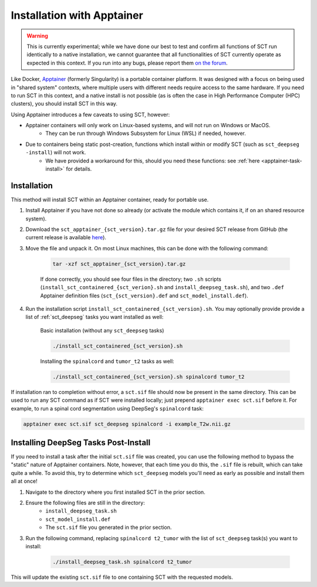 .. _apptainer_installation:

Installation with Apptainer
---------------------------

.. versionadded:: 7.1

.. warning::
    This is currently experimental; while we have done our best to test and confirm all functions of SCT run identically to a native installation, we cannot guarantee that all functionalities of SCT currently operate as expected in this context. If you run into any bugs, please report them `on the forum <https://forum.spinalcordmri.org/c/sct>`__.

Like Docker, `Apptainer <https://apptainer.org/docs/user/main/introduction.html>`__ (formerly Singularity) is a portable container platform. It was designed with a focus on being used in "shared system" contexts, where multiple users with different needs require access to the same hardware. If you need to run SCT in this context, and a native install is not possible (as is often the case in High Performance Computer (HPC) clusters), you should install SCT in this way.

Using Apptainer introduces a few caveats to using SCT, however:

- Apptainer containers will only work on Linux-based systems, and will not run on Windows or MacOS.
    - They can be run through Windows Subsystem for Linux (WSL) if needed, however.
- Due to containers being static post-creation, functions which install within or modify SCT (such as ``sct_deepseg -install``) will not work.
    - We have provided a workaround for this, should you need these functions: see :ref:`here <apptainer-task-install>` for details.

Installation
************

This method will install SCT within an Apptainer container, ready for portable use.

#. Install Apptainer if you have not done so already (or activate the module which contains it, if on an shared resource system).

#. Download the ``sct_apptainer_{sct_version}.tar.gz`` file for your desired SCT release from GitHub (the current release is available `here <https://github.com/spinalcordtoolbox/spinalcordtoolbox/releases/latest/>`__).

#. Move the file and unpack it. On most Linux machines, this can be done with the following command:

    .. code:: sh

        tar -xzf sct_apptainer_{sct_version}.tar.gz

    If done correctly, you should see four files in the directory; two ``.sh`` scripts (``install_sct_containered_{sct_verion}.sh`` and ``install_deepseg_task.sh``), and two ``.def`` Apptainer definition files (``sct_{sct_version}.def`` and ``sct_model_install.def``).

#. Run the installation script ``install_sct_containered_{sct_version}.sh``. You may optionally provide provide a list of :ref:`sct_deepseg` tasks you want installed as well:

    Basic installation (without any ``sct_deepseg`` tasks)

    .. code:: sh

        ./install_sct_containered_{sct_version}.sh

    Installing the ``spinalcord`` and ``tumor_t2`` tasks as well:

    .. code:: sh

        ./install_sct_containered_{sct_version}.sh spinalcord tumor_t2


If installation ran to completion without error, a ``sct.sif`` file should now be present in the same directory. This can be used to run any SCT command as if SCT were installed locally; just prepend ``apptainer exec sct.sif`` before it. For example, to run a spinal cord segmentation using DeepSeg's ``spinalcord`` task:

.. code:: sh

    apptainer exec sct.sif sct_deepseg spinalcord -i example_T2w.nii.gz

.. _apptainer-task-install:

Installing DeepSeg Tasks Post-Install
*************************************

If you need to install a task after the initial ``sct.sif`` file was created, you can use the following method to bypass the "static" nature of Apptainer containers. Note, however, that each time you do this, the ``.sif`` file is rebuilt, which can take quite a while. To avoid this, try to determine which ``sct_deepseg`` models you'll need as early as possible and install them all at once!

#. Navigate to the directory where you first installed SCT in the prior section.

#. Ensure the following files are still in the directory:
    * ``install_deepseg_task.sh``
    * ``sct_model_install.def``
    * The ``sct.sif`` file you generated in the prior section.

#. Run the following command, replacing ``spinalcord t2_tumor`` with the list of ``sct_deepseg`` task(s) you want to install:

    .. code:: sh

        ./install_deepseg_task.sh spinalcord t2_tumor

This will update the existing ``sct.sif`` file to one containing SCT with the requested models.
